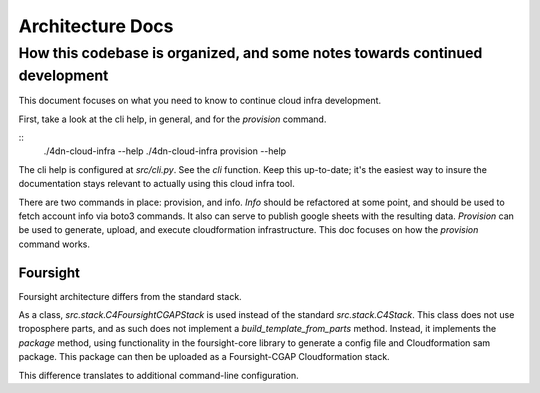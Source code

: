 =================
Architecture Docs
=================
How this codebase is organized, and some notes towards continued development
----------------------------------------------------------------------------

This document focuses on what you need to know to continue cloud infra development.

First, take a look at the cli help, in general, and for the `provision` command.

::
  ./4dn-cloud-infra --help
  ./4dn-cloud-infra provision --help

The cli help is configured at `src/cli.py`. See the `cli` function. Keep this up-to-date; it's the easiest way to
insure the documentation stays relevant to actually using this cloud infra tool.

There are two commands in place: provision, and info. `Info` should be refactored at some point, and should be used to
fetch account info via boto3 commands. It also can serve to publish google sheets with the resulting data. `Provision`
can be used to generate, upload, and execute cloudformation infrastructure. This doc focuses on how the `provision`
command works.

---------
Foursight
---------

Foursight architecture differs from the standard stack.

As a class, `src.stack.C4FoursightCGAPStack` is used instead of the standard `src.stack.C4Stack`. This class does not
use troposphere parts, and as such does not implement a `build_template_from_parts` method. Instead, it implements the
`package` method, using functionality in the foursight-core library to generate a config file and Cloudformation sam
package. This package can then be uploaded as a Foursight-CGAP Cloudformation stack.

This difference translates to additional command-line configuration.
